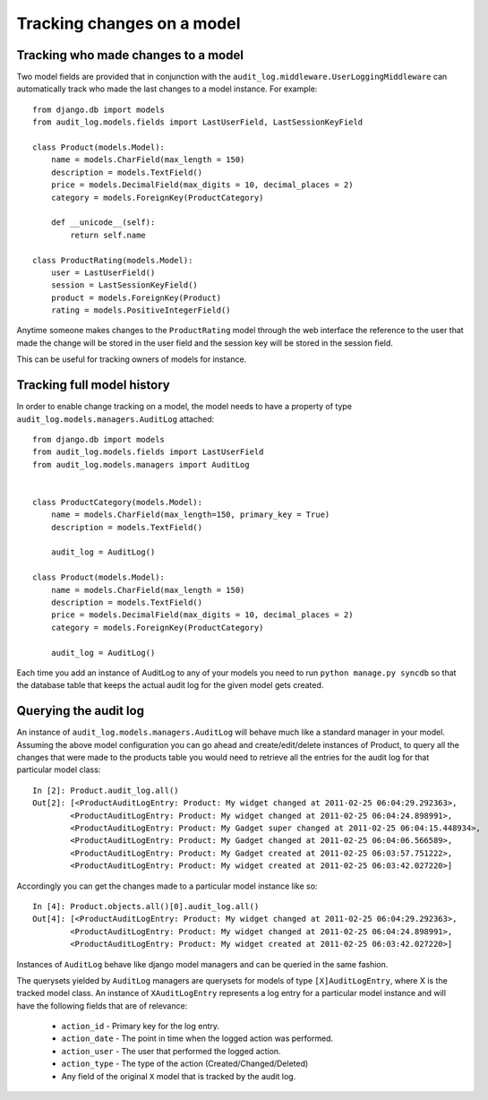 Tracking changes on a model
==================

Tracking who made changes to a model
----------------------------------------

Two model fields are provided that in conjunction with the ``audit_log.middleware.UserLoggingMiddleware``
can automatically track who made the last changes to a model instance. For example::

    from django.db import models
    from audit_log.models.fields import LastUserField, LastSessionKeyField
    
    class Product(models.Model):
        name = models.CharField(max_length = 150)
        description = models.TextField()
        price = models.DecimalField(max_digits = 10, decimal_places = 2)
        category = models.ForeignKey(ProductCategory)
        
        def __unicode__(self):
            return self.name

    class ProductRating(models.Model):
        user = LastUserField()
        session = LastSessionKeyField()
        product = models.ForeignKey(Product)
        rating = models.PositiveIntegerField()

Anytime someone makes changes to the ``ProductRating`` model through the web interface
the reference to the user that made the change will be stored in the user field and 
the session key will be stored in the session field.

This can be useful for tracking owners of models for instance.


Tracking full model history
----------------------------

In order to enable change tracking on a model, the model needs to have a 
property of type ``audit_log.models.managers.AuditLog`` attached::


    from django.db import models
    from audit_log.models.fields import LastUserField
    from audit_log.models.managers import AuditLog

    
    class ProductCategory(models.Model):
        name = models.CharField(max_length=150, primary_key = True)
        description = models.TextField()
       
        audit_log = AuditLog() 

    class Product(models.Model):
        name = models.CharField(max_length = 150)
        description = models.TextField()
        price = models.DecimalField(max_digits = 10, decimal_places = 2)
        category = models.ForeignKey(ProductCategory)

        audit_log = AuditLog()


Each time you add an instance of AuditLog to any of your models you need to run 
``python manage.py syncdb`` so that the database table that keeps the actual 
audit log for the given model gets created.   


Querying the audit log
-------------------------------

An instance of ``audit_log.models.managers.AuditLog`` will behave much like a 
standard manager in your model. Assuming the above model 
configuration you can go ahead and create/edit/delete instances of Product, 
to query all the changes that were made to the products table
you would need to retrieve all the entries for the audit log for that 
particular model class::

    In [2]: Product.audit_log.all()
    Out[2]: [<ProductAuditLogEntry: Product: My widget changed at 2011-02-25 06:04:29.292363>,
            <ProductAuditLogEntry: Product: My widget changed at 2011-02-25 06:04:24.898991>,
            <ProductAuditLogEntry: Product: My Gadget super changed at 2011-02-25 06:04:15.448934>,
            <ProductAuditLogEntry: Product: My Gadget changed at 2011-02-25 06:04:06.566589>,
            <ProductAuditLogEntry: Product: My Gadget created at 2011-02-25 06:03:57.751222>, 
            <ProductAuditLogEntry: Product: My widget created at 2011-02-25 06:03:42.027220>]

Accordingly you can get the changes made to a particular model instance like so::

    In [4]: Product.objects.all()[0].audit_log.all()
    Out[4]: [<ProductAuditLogEntry: Product: My widget changed at 2011-02-25 06:04:29.292363>,
            <ProductAuditLogEntry: Product: My widget changed at 2011-02-25 06:04:24.898991>,
            <ProductAuditLogEntry: Product: My widget created at 2011-02-25 06:03:42.027220>]

Instances of ``AuditLog`` behave like django model managers and can be queried in the same fashion.

The querysets yielded by ``AuditLog`` managers are querysets for models 
of type ``[X]AuditLogEntry``, where X is the tracked model class.
An instance of ``XAuditLogEntry`` represents a log entry for a particular model
instance and will have the following fields that are of relevance:

    * ``action_id`` - Primary key for the log entry.
    * ``action_date`` - The point in time when the logged action was performed.
    * ``action_user`` - The user that performed the logged action.
    * ``action_type`` - The type of the action (Created/Changed/Deleted)
    * Any field of the original ``X`` model that is tracked by the audit log.
